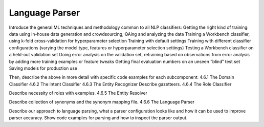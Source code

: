 .. meta::
    :scope: private

Language Parser
===============

Introduce the general ML techniques and methodology common to all NLP classifiers:
Getting the right kind of training data using in-house data generation and crowdsourcing, QAing and analyzing the data
Training a Workbench classifier, using k-fold cross-validation for hyperparameter selection
Training with default settings
Training with different classifier configurations (varying the model type, features or hyperparameter selection settings)
Testing a Workbench classifier on a held-out validation set
Doing error analysis on the validation set, retraining based on observations from error analysis by adding more training examples or feature tweaks
Getting final evaluation numbers on an unseen “blind” test set
Saving models for production use 

Then, describe the above in more detail with specific code examples for each subcomponent:
4.6.1 The Domain Classifier
4.6.2 The Intent Classifier
4.6.3 The Entity Recognizer
Describe gazetteers.
4.6.4 The Role Classifier

Describe necessity of roles with examples.
4.6.5 The Entity Resolver

Describe collection of synonyms and the synonym mapping file.
4.6.6 The Language Parser

Describe our approach to language parsing, what a parser configuration looks like and how it can be used to improve parser accuracy.  Show code examples for parsing and how to inspect the parser output.
